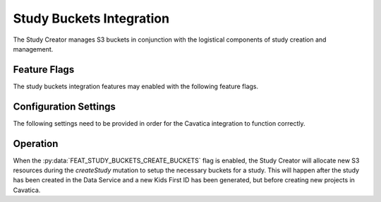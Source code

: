 .. _studybuckets:

Study Buckets Integration
=========================

The Study Creator manages S3 buckets in conjunction with the logistical
components of study creation and management.

Feature Flags
-------------

The study buckets integration features may enabled with the following feature
flags.

.. py:data:: FEAT_STUDY_BUCKETS_CREATE_BUCKETS

    Create a new study bucket when a new study is created


Configuration Settings
----------------------

The following settings need to be provided in order for the Cavatica
integration to function correctly.

.. py:data:: STUDY_BUCKETS_REGION

    The region in aws where new study buckets will be created

.. py:data:: STUDY_BUCKETS_LOGGING_BUCKET 

    The bucket that access logs for new buckets will be sent to.

.. py:data:: STUDY_BUCKETS_DR_LOGGING_BUCKET 

    The bucket that access logs for new data recovery buckets will be sent to.

.. py:data:: STUDY_BUCKETS_DR_REGION

    The region in aws where new replication buckets will be created

.. py:data:: STUDY_BUCKETS_INVENTORY_LOCATION 

    The S3 location that bucket inventories will be stored in for new buckets.

.. py:data:: STUDY_BUCKETS_REPLICATION_ROLE 

    The arn of the role to use for replication on new buckets.
    
.. py:data:: STUDY_BUCKETS_LOG_PREFIX 

    The prefix where bucket logs will be stored in the logging buckets.

Operation
---------

When the :py:data:`FEAT_STUDY_BUCKETS_CREATE_BUCKETS` flag is enabled,
the Study Creator will allocate new S3 resources  during the `createStudy`
mutation to setup the necessary buckets for a study.
This will happen after the study has been created in the Data Service and
a new Kids First ID has been generated, but before creating new projects in
Cavatica.
